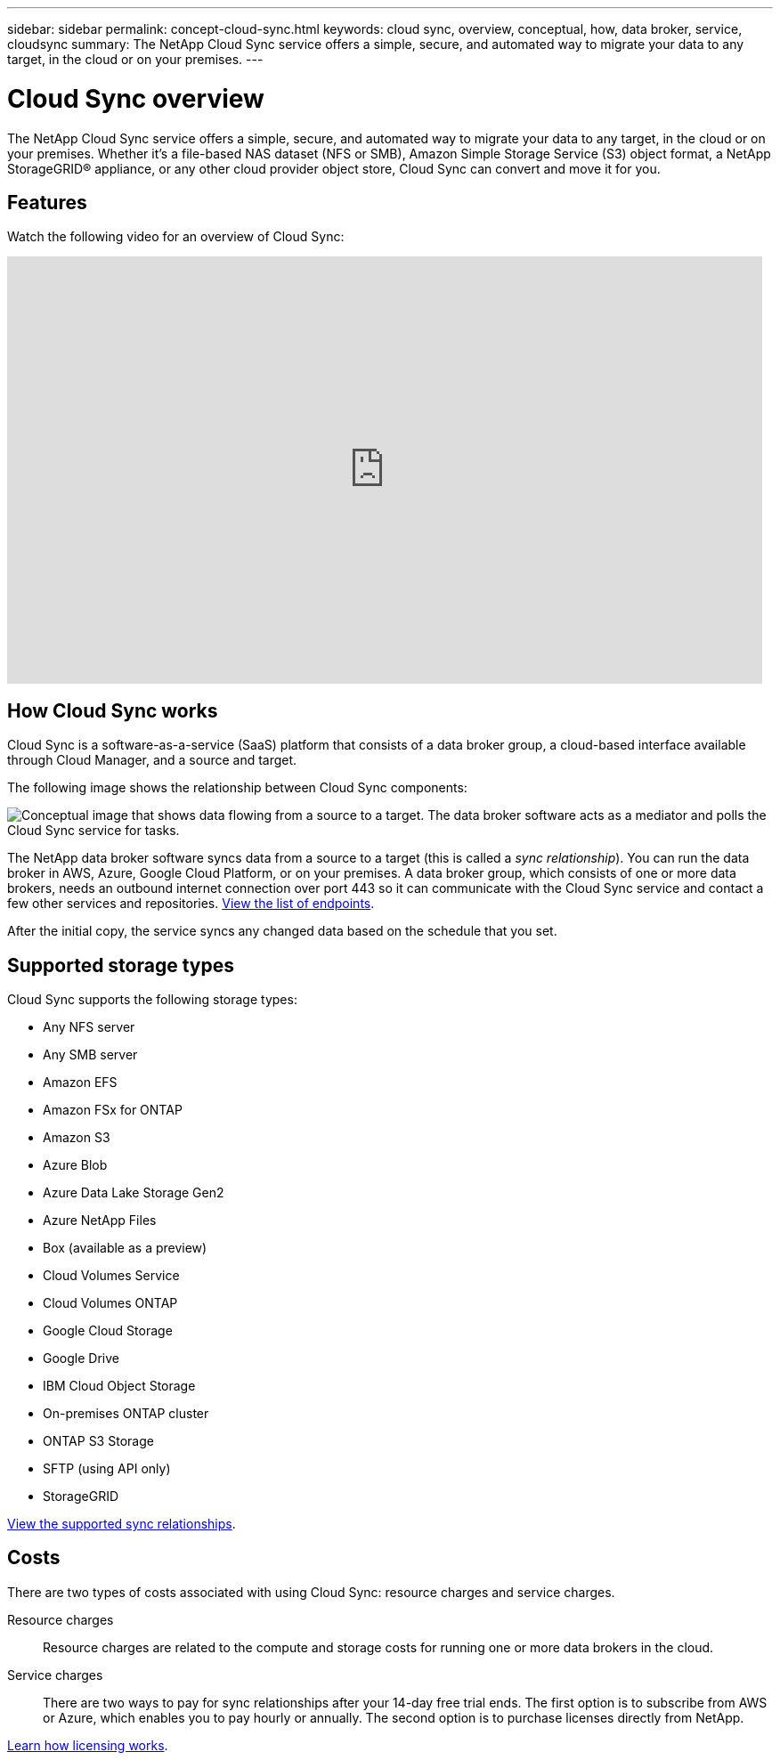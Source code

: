 ---
sidebar: sidebar
permalink: concept-cloud-sync.html
keywords: cloud sync, overview, conceptual, how, data broker, service, cloudsync
summary: The NetApp Cloud Sync service offers a simple, secure, and automated way to migrate your data to any target, in the cloud or on your premises.
---

= Cloud Sync overview
:hardbreaks:
:nofooter:
:icons: font
:linkattrs:
:imagesdir: ./media/

[.lead]
The NetApp Cloud Sync service offers a simple, secure, and automated way to migrate your data to any target, in the cloud or on your premises. Whether it’s a file-based NAS dataset (NFS or SMB), Amazon Simple Storage Service (S3) object format, a NetApp StorageGRID® appliance, or any other cloud provider object store, Cloud Sync can convert and move it for you.

== Features

Watch the following video for an overview of Cloud Sync:

video::oZNJtLvgNfQ[youtube, width=848, height=480]

== How Cloud Sync works

Cloud Sync is a software-as-a-service (SaaS) platform that consists of a data broker group, a cloud-based interface available through Cloud Manager, and a source and target.

The following image shows the relationship between Cloud Sync components:

image:diagram_cloud_sync_overview.gif[Conceptual image that shows data flowing from a source to a target. The data broker software acts as a mediator and polls the Cloud Sync service for tasks.]

The NetApp data broker software syncs data from a source to a target (this is called a _sync relationship_). You can run the data broker in AWS, Azure, Google Cloud Platform, or on your premises. A data broker group, which consists of one or more data brokers, needs an outbound internet connection over port 443 so it can communicate with the Cloud Sync service and contact a few other services and repositories. link:reference-networking.html[View the list of endpoints].

After the initial copy, the service syncs any changed data based on the schedule that you set.

== Supported storage types

Cloud Sync supports the following storage types:

* Any NFS server
* Any SMB server
* Amazon EFS
* Amazon FSx for ONTAP
* Amazon S3
* Azure Blob
* Azure Data Lake Storage Gen2
* Azure NetApp Files
* Box (available as a preview)
* Cloud Volumes Service
* Cloud Volumes ONTAP
* Google Cloud Storage
* Google Drive
* IBM Cloud Object Storage
* On-premises ONTAP cluster
* ONTAP S3 Storage
* SFTP (using API only)
* StorageGRID

link:reference-supported-relationships.html[View the supported sync relationships].

== Costs

There are two types of costs associated with using Cloud Sync: resource charges and service charges.

Resource charges:: Resource charges are related to the compute and storage costs for running one or more data brokers in the cloud.

Service charges:: There are two ways to pay for sync relationships after your 14-day free trial ends. The first option is to subscribe from AWS or Azure, which enables you to pay hourly or annually. The second option is to purchase licenses directly from NetApp.

link:concept-licensing.html[Learn how licensing works].
